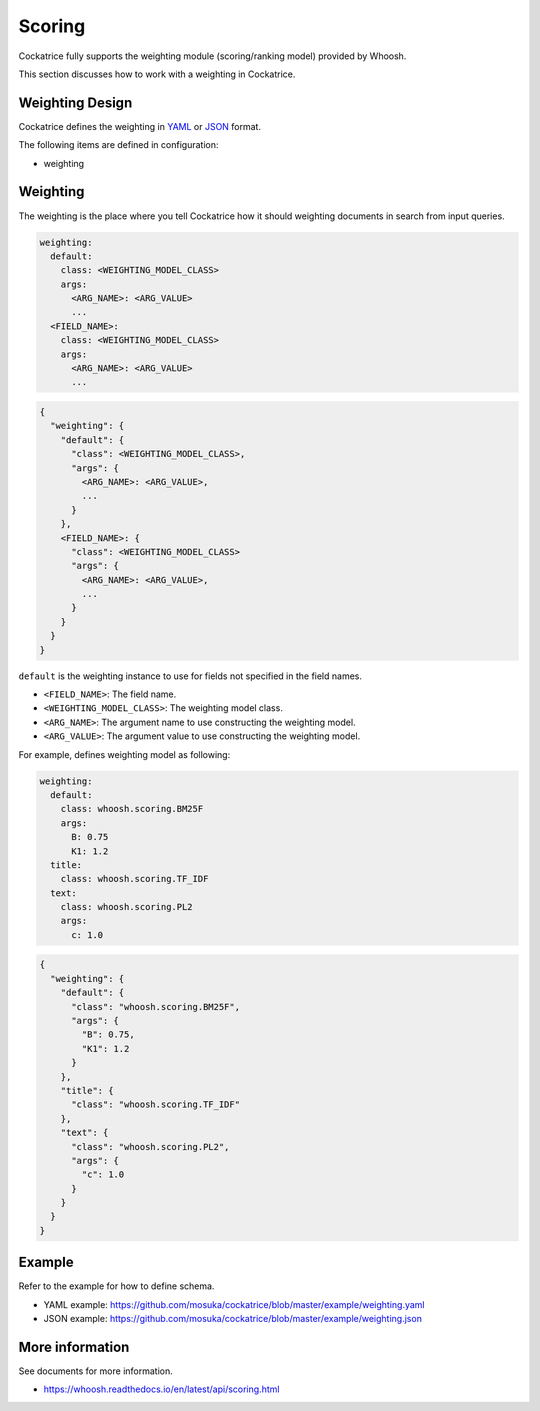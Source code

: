 Scoring
=======

Cockatrice fully supports the weighting module (scoring/ranking model) provided by Whoosh.

This section discusses how to work with a weighting in Cockatrice.


Weighting Design
----------------

Cockatrice defines the weighting in `YAML <https://yaml.org>`_ or `JSON <https://json.org>`_ format.

The following items are defined in configuration:

* weighting


Weighting
---------

The weighting is the place where you tell Cockatrice how it should weighting documents in search from input queries.

.. code-block:: text

    weighting:
      default:
        class: <WEIGHTING_MODEL_CLASS>
        args:
          <ARG_NAME>: <ARG_VALUE>
          ...
      <FIELD_NAME>:
        class: <WEIGHTING_MODEL_CLASS>
        args:
          <ARG_NAME>: <ARG_VALUE>
          ...

.. code-block:: text

    {
      "weighting": {
        "default": {
          "class": <WEIGHTING_MODEL_CLASS>,
          "args": {
            <ARG_NAME>: <ARG_VALUE>,
            ...
          }
        },
        <FIELD_NAME>: {
          "class": <WEIGHTING_MODEL_CLASS>
          "args": {
            <ARG_NAME>: <ARG_VALUE>,
            ...
          }
        }
      }
    }

``default`` is the weighting instance to use for fields not specified in the field names.

* ``<FIELD_NAME>``: The field name.
* ``<WEIGHTING_MODEL_CLASS>``: The weighting model class.
* ``<ARG_NAME>``: The argument name to use constructing the weighting model.
* ``<ARG_VALUE>``: The argument value to use constructing the weighting model.

For example, defines weighting model as following:

.. code-block:: yaml

    weighting:
      default:
        class: whoosh.scoring.BM25F
        args:
          B: 0.75
          K1: 1.2
      title:
        class: whoosh.scoring.TF_IDF
      text:
        class: whoosh.scoring.PL2
        args:
          c: 1.0

.. code-block:: json

    {
      "weighting": {
        "default": {
          "class": "whoosh.scoring.BM25F",
          "args": {
            "B": 0.75,
            "K1": 1.2
          }
        },
        "title": {
          "class": "whoosh.scoring.TF_IDF"
        },
        "text": {
          "class": "whoosh.scoring.PL2",
          "args": {
            "c": 1.0
          }
        }
      }
    }


Example
-------

Refer to the example for how to define schema.

* YAML example: https://github.com/mosuka/cockatrice/blob/master/example/weighting.yaml
* JSON example: https://github.com/mosuka/cockatrice/blob/master/example/weighting.json


More information
----------------

See documents for more information.

* https://whoosh.readthedocs.io/en/latest/api/scoring.html
